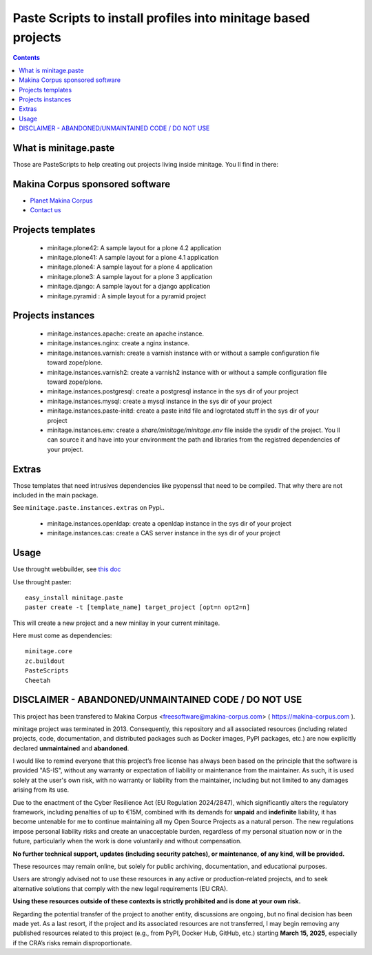 ****************************************************************
Paste Scripts to install profiles into minitage based projects
****************************************************************

.. contents::

What is minitage.paste
=======================

Those are PasteScripts to help creating out projects living inside minitage.
You ll find in there:

Makina Corpus sponsored software
======================================
|makinacom|_

* `Planet Makina Corpus <http://www.makina-corpus.org>`_
* `Contact us <mailto:python@makina-corpus.org>`_

.. |makinacom| image:: http://depot.makina-corpus.org/public/logo.gif
.. _makinacom:  http://www.makina-corpus.com


Projects templates
===================

    - minitage.plone42: A sample layout for a plone 4.2 application
    - minitage.plone41: A sample layout for a plone 4.1 application
    - minitage.plone4: A sample layout for a plone 4 application
    - minitage.plone3: A sample layout for a plone 3 application
    - minitage.django: A sample layout for a django application
    - minitage.pyramid : A simple layout for a pyramid project

Projects  instances
=======================

    - minitage.instances.apache: create an apache instance.
    - minitage.instances.nginx: create a nginx instance.
    - minitage.instances.varnish: create a varnish instance with or without a sample
      configuration file toward zope/plone.
    - minitage.instances.varnish2: create a varnish2 instance with or without a sample
      configuration file toward zope/plone. 
    - minitage.instances.postgresql: create a postgresql instance in the sys dir of your
      project
    - minitage.instances.mysql: create a mysql instance in the sys dir of your
      project

    - minitage.instances.paste-initd: create a paste initd file and logrotated
      stuff in the sys dir of your project
    - minitage.instances.env: create a `share/minitage/minitage.env` file inside the
      sysdir of the project. You ll can source it and have into your environment
      the path and libraries from the registred dependencies of your project.



Extras
==============
Those templates that need intrusives dependencies like pyopenssl that need to be
compiled. That why there are not included in the main package.

See ``minitage.paste.instances.extras`` on Pypi..

     - minitage.instances.openldap: create a openldap instance in the sys dir of your
       project
     - minitage.instances.cas: create a CAS server instance in the sys dir of your project

Usage
======

Use throught webbuilder, see `this doc <http://pypi.python.org/pypi/collective.generic.webbuilder>`_


Use throught paster::

    easy_install minitage.paste
    paster create -t [template_name] target_project [opt=n opt2=n]

This will create a new project and a new minilay in your current minitage.

Here must come as dependencies::

    minitage.core
    zc.buildout
    PasteScripts
    Cheetah


DISCLAIMER - ABANDONED/UNMAINTAINED CODE / DO NOT USE
=======================================================

This project has been transfered to Makina Corpus <freesoftware@makina-corpus.com> ( https://makina-corpus.com ).

minitage project was terminated in 2013. Consequently, this repository and all associated resources (including related projects, code, documentation, and distributed packages such as Docker images, PyPI packages, etc.) are now explicitly declared **unmaintained** and **abandoned**.

I would like to remind everyone that this project’s free license has always been based on the principle that the software is provided "AS-IS", without any warranty or expectation of liability or maintenance from the maintainer.
As such, it is used solely at the user's own risk, with no warranty or liability from the maintainer, including but not limited to any damages arising from its use.

Due to the enactment of the Cyber Resilience Act (EU Regulation 2024/2847), which significantly alters the regulatory framework, including penalties of up to €15M, combined with its demands for **unpaid** and **indefinite** liability, it has become untenable for me to continue maintaining all my Open Source Projects as a natural person.
The new regulations impose personal liability risks and create an unacceptable burden, regardless of my personal situation now or in the future, particularly when the work is done voluntarily and without compensation.

**No further technical support, updates (including security patches), or maintenance, of any kind, will be provided.**

These resources may remain online, but solely for public archiving, documentation, and educational purposes.

Users are strongly advised not to use these resources in any active or production-related projects, and to seek alternative solutions that comply with the new legal requirements (EU CRA).

**Using these resources outside of these contexts is strictly prohibited and is done at your own risk.**

Regarding the potential transfer of the project to another entity, discussions are ongoing, but no final decision has been made yet. As a last resort, if the project and its associated resources are not transferred, I may begin removing any published resources related to this project (e.g., from PyPI, Docker Hub, GitHub, etc.) starting **March 15, 2025**, especially if the CRA’s risks remain disproportionate.

